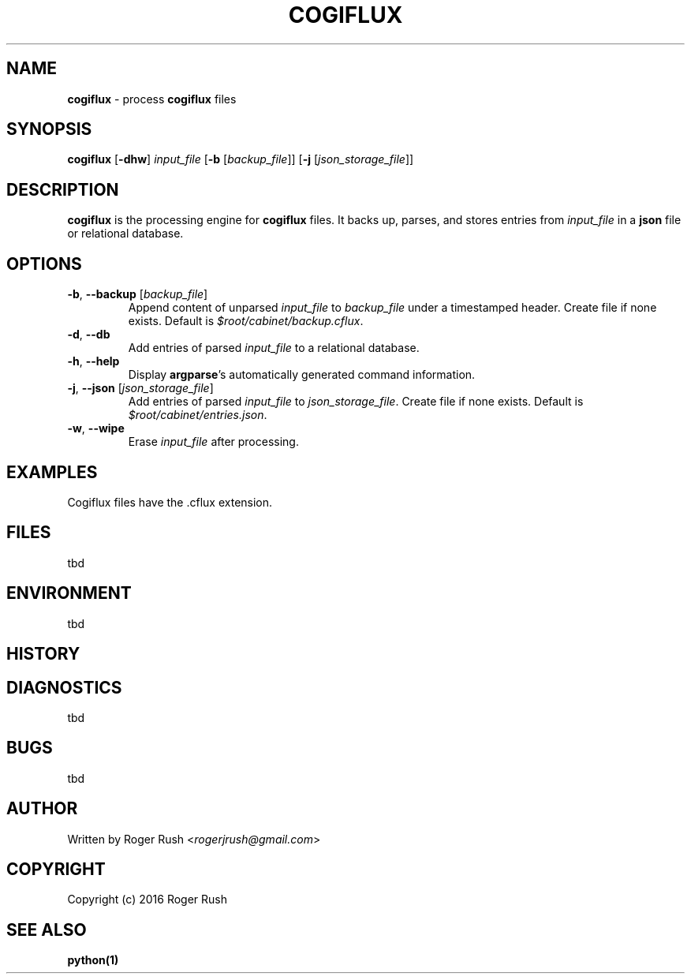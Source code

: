 .TH COGIFLUX 1
.SH NAME
.B cogiflux
\- process
.B cogiflux
files
.SH SYNOPSIS
.B cogiflux
[\fB\-dhw\fR]
.IR input_file
[\fB\-b\fR [\fIbackup_file\fR]]
[\fB\-j\fR [\fIjson_storage_file\fR]]
.SH DESCRIPTION
.B cogiflux
is the processing engine for
.B cogiflux
files. It backs up, parses, and stores entries from \fIinput_file\fR in a
.B json
file or relational database.
.SH OPTIONS
.TP
.BR \-b ", " \-\-backup " [" \fIbackup_file\fR]
Append content of unparsed \fIinput_file\fR to \fIbackup_file\fR under a timestamped header. Create file if none exists.
Default is \fI$root/cabinet/backup.cflux\fR.
.TP
.BR \-d ", " \-\-db
Add entries of parsed \fIinput_file\fR to a relational database.
.TP
.BR \-h ", " \-\-help
Display \fBargparse\fR's automatically generated command information.
.TP
.BR \-j ", " \-\-json " [" \fIjson_storage_file\fR]
Add entries of parsed \fIinput_file\fR to \fIjson_storage_file\fR. Create file if none exists.
Default is \fI$root/cabinet/entries.json\fR.
.TP
.BR \-w ", " \-\-wipe
Erase \fIinput_file\fR after processing.
.SH EXAMPLES
Cogiflux files have the .cflux extension.
.SH FILES
tbd
.SH ENVIRONMENT
tbd
.SH HISTORY
.SH DIAGNOSTICS
tbd
.SH BUGS
tbd
.SH AUTHOR
Written by Roger Rush <\fIrogerjrush@gmail.com\fR>
.SH COPYRIGHT
Copyright (c) 2016 Roger Rush
.SH SEE ALSO
.B python(1)
